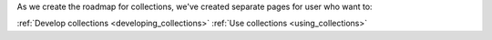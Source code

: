 .. _collections:

As we create the roadmap for collections, we've created separate pages for user who want to:

:ref:`Develop collections <developing_collections>`
:ref:`Use collections <using_collections>`
